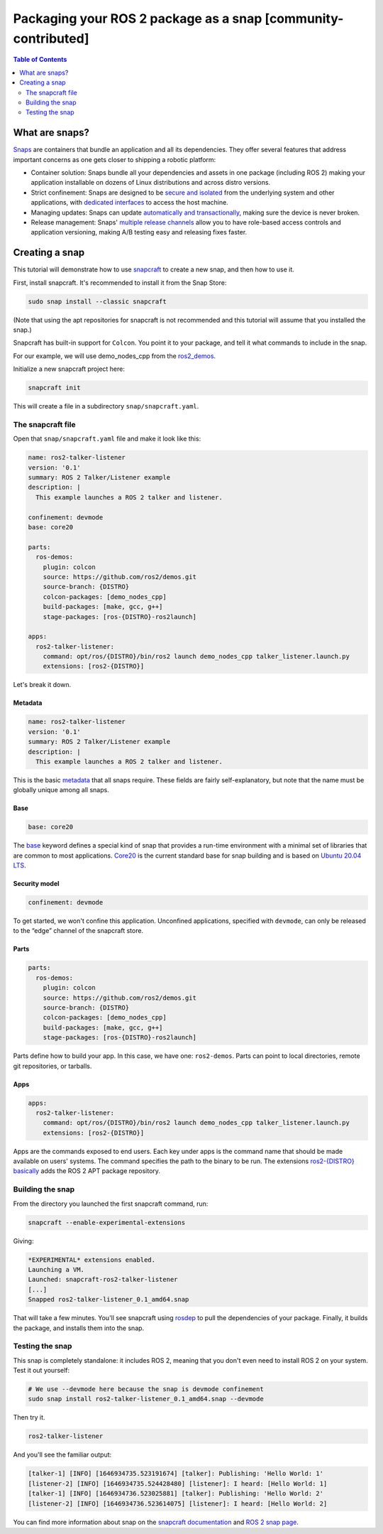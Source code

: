Packaging your ROS 2 package as a snap [community-contributed]
==============================================================

.. contents:: Table of Contents
   :depth: 2
   :local:

What are snaps?
---------------

`Snaps <https://snapcraft.io/>`_ are containers that bundle an application and all its dependencies.
They offer several features that address important concerns as one gets closer to shipping a robotic platform:

- Container solution: Snaps bundle all your dependencies and assets in one package (including ROS 2) making your application installable on dozens of Linux distributions and across distro versions.
- Strict confinement: Snaps are designed to be `secure and isolated <https://snapcraft.io/docs/snap-confinement>`_ from the underlying system and other applications, with `dedicated interfaces <https://snapcraft.io/docs/supported-interfaces>`_ to access the host machine.
- Managing updates: Snaps can update `automatically and transactionally <https://snapcraft.io/docs/keeping-snaps-up-to-date>`_, making sure the device is never broken.
- Release management: Snaps' `multiple release channels <https://snapcraft.io/docs/channels>`_ allow you to have role-based access controls and application versioning, making A/B testing easy and releasing fixes faster.

Creating a snap
---------------

This tutorial will demonstrate how to use `snapcraft <https://github.com/snapcore/snapcraft>`_ to create a new snap, and then how to use it.

First, install snapcraft.
It's recommended to install it from the Snap Store:

.. code-block:: bash

    sudo snap install --classic snapcraft

(Note that using the apt repositories for snapcraft is not recommended and this tutorial will assume that you installed the snap.)

Snapcraft has built-in support for ``Colcon``.
You point it to your package, and tell it what commands to include in the snap.

For our example, we will use demo_nodes_cpp from the `ros2_demos <https://github.com/ros2/demos/tree/{DISTRO}>`_.

Initialize a new snapcraft project here:

.. code-block:: bash

    snapcraft init

This will create a file in a subdirectory ``snap/snapcraft.yaml``.

The snapcraft file
^^^^^^^^^^^^^^^^^^

Open that ``snap/snapcraft.yaml`` file and make it look like this:

.. code-block:: yaml

    name: ros2-talker-listener
    version: '0.1'
    summary: ROS 2 Talker/Listener example
    description: |
      This example launches a ROS 2 talker and listener.

    confinement: devmode
    base: core20

    parts:
      ros-demos:
        plugin: colcon
        source: https://github.com/ros2/demos.git
        source-branch: {DISTRO}
        colcon-packages: [demo_nodes_cpp]
        build-packages: [make, gcc, g++]
        stage-packages: [ros-{DISTRO}-ros2launch]

    apps:
      ros2-talker-listener:
        command: opt/ros/{DISTRO}/bin/ros2 launch demo_nodes_cpp talker_listener.launch.py
        extensions: [ros2-{DISTRO}]

Let's break it down.

Metadata
""""""""

.. code-block:: yaml

    name: ros2-talker-listener
    version: '0.1'
    summary: ROS 2 Talker/Listener example
    description: |
      This example launches a ROS 2 talker and listener.

This is the basic `metadata <https://snapcraft.io/docs/snapcraft-top-level-metadata>`_ that all snaps require.
These fields are fairly self-explanatory, but note that the name must be globally unique among all snaps.

Base
""""

.. code-block:: yaml

    base: core20

The `base <https://snapcraft.io/docs/base-snaps>`_ keyword defines a special kind of snap that provides a run-time environment with a minimal set of libraries that are common to most applications.
`Core20 <https://snapcraft.io/core20>`_ is the current standard base for snap building and is based on `Ubuntu 20.04 LTS <http://releases.ubuntu.com/20.04/>`_.

Security model
""""""""""""""

.. code-block:: yaml

    confinement: devmode

To get started, we won't confine this application.
Unconfined applications, specified with ``devmode``,
can only be released to the “edge” channel of the snapcraft store.

Parts
"""""

.. code-block:: yaml

    parts:
      ros-demos:
        plugin: colcon
        source: https://github.com/ros2/demos.git
        source-branch: {DISTRO}
        colcon-packages: [demo_nodes_cpp]
        build-packages: [make, gcc, g++]
        stage-packages: [ros-{DISTRO}-ros2launch]

Parts define how to build your app.
In this case, we have one: ``ros2-demos``.
Parts can point to local directories, remote git repositories, or tarballs.

Apps
""""

.. code-block:: yaml

    apps:
      ros2-talker-listener:
        command: opt/ros/{DISTRO}/bin/ros2 launch demo_nodes_cpp talker_listener.launch.py
        extensions: [ros2-{DISTRO}]

Apps are the commands exposed to end users.
Each key under apps is the command name that should be made available on users' systems.
The command specifies the path to the binary to be run.
The extensions `ros2-{DISTRO} basically <https://snapcraft.io/docs/ros2-extension>`_ adds the ROS 2 APT package repository.

Building the snap
^^^^^^^^^^^^^^^^^

From the directory you launched the first snapcraft command, run:

.. code-block:: bash

    snapcraft --enable-experimental-extensions

Giving:

.. code-block:: bash

    *EXPERIMENTAL* extensions enabled.
    Launching a VM.
    Launched: snapcraft-ros2-talker-listener
    [...]
    Snapped ros2-talker-listener_0.1_amd64.snap

That will take a few minutes.
You'll see snapcraft using `rosdep <http://docs.ros.org/independent/api/rosdep/html/>`_ to pull the dependencies of your package.
Finally, it builds the package, and installs them into the snap.

Testing the snap
^^^^^^^^^^^^^^^^

This snap is completely standalone: it includes ROS 2,
meaning that you don't even need to install ROS 2 on your system.
Test it out yourself:

.. code-block:: bash

    # We use --devmode here because the snap is devmode confinement
    sudo snap install ros2-talker-listener_0.1_amd64.snap --devmode

Then try it.

.. code-block:: bash

    ros2-talker-listener

And you'll see the familiar output:

.. code-block:: bash

    [talker-1] [INFO] [1646934735.523191674] [talker]: Publishing: 'Hello World: 1'
    [listener-2] [INFO] [1646934735.524428480] [listener]: I heard: [Hello World: 1]
    [talker-1] [INFO] [1646934736.523025881] [talker]: Publishing: 'Hello World: 2'
    [listener-2] [INFO] [1646934736.523614075] [listener]: I heard: [Hello World: 2]

You can find more information about snap
on the `snapcraft documentation <https://snapcraft.io/docs>`_ and `ROS 2 snap page <https://snapcraft.io/docs/ros2-applications>`_.
